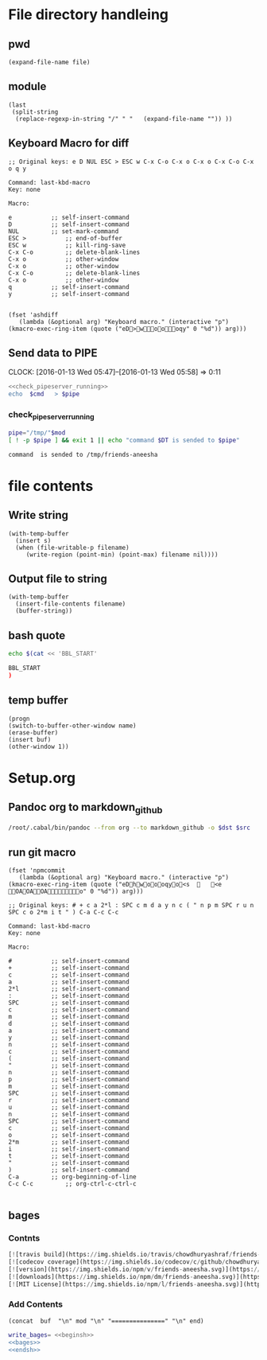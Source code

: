 * File directory handleing
** pwd
#+NAME: pwd
#+BEGIN_SRC elisp :var file=""
(expand-file-name file)
#+END_SRC
** module
#+NAME: module
#+BEGIN_SRC elisp  :export none
  (last
   (split-string
    (replace-regexp-in-string "/" " "   (expand-file-name "")) ))
#+END_SRC

** Keyboard Macro for diff
#+BEGIN_EXAMPLE
;; Original keys: e D NUL ESC > ESC w C-x C-o C-x o C-x o C-x C-o C-x o q y

Command: last-kbd-macro
Key: none

Macro:

e			;; self-insert-command
D			;; self-insert-command
NUL			;; set-mark-command
ESC >			;; end-of-buffer
ESC w			;; kill-ring-save
C-x C-o			;; delete-blank-lines
C-x o			;; other-window
C-x o			;; other-window
C-x C-o			;; delete-blank-lines
C-x o			;; other-window
q			;; self-insert-command
y			;; self-insert-command

#+END_EXAMPLE
#+BEGIN_SRC elisp
(fset 'ashdiff
   (lambda (&optional arg) "Keyboard macro." (interactive "p") (kmacro-exec-ring-item (quote ("eD>woooqy" 0 "%d")) arg)))
#+END_SRC
** Send data to PIPE
   CLOCK: [2016-01-13 Wed 05:47]--[2016-01-13 Wed 05:58] =>  0:11
   :PROPERTIES:
   :Effort:   0:10
   :END:
#+NAME: cmdaync
#+BEGIN_SRC sh :var cmd="" :var mod=module[0] :noweb yes
  <<check_pipeserver_running>>
  echo  $cmd   > $pipe
#+END_SRC

#+RESULTS:
: command npm adduser is sended to /tmp/friends-aneesha

*** check_pipeserver_running
#+NAME: check_pipeserver_running
#+BEGIN_SRC sh
  pipe="/tmp/"$mod
  [ ! -p $pipe ] && exit 1 || echo "command $DT is sended to $pipe"
#+END_SRC

#+RESULTS: check_pipeserver_running
: command  is sended to /tmp/friends-aneesha

* file contents
** Write string
#+NAME: fwrite
#+BEGIN_SRC elisp :var filename=""  :var s=""
    (with-temp-buffer
      (insert s)
      (when (file-writable-p filename)
         (write-region (point-min) (point-max) filename nil))))
#+END_SRC
** Output file to string
#+name: fread
#+BEGIN_SRC elisp :var filename=""
    (with-temp-buffer
      (insert-file-contents filename)
      (buffer-string))
#+END_SRC

#+RESULTS:
: # friends-aneesha

** bash quote
#+NAME: beginsh
#+BEGIN_SRC sh  :noweb yes :results verbatim
echo $(cat << 'BBL_START'
#+END_SRC

#+NAME: endsh
#+BEGIN_SRC sh
BBL_START
)
#+END_SRC

** temp buffer
#+name: tmpbuf
#+BEGIN_SRC elisp :var buf="" :var name="*tmp*"
(progn
(switch-to-buffer-other-window name)
(erase-buffer)
(insert buf)
(other-window 1))
#+END_SRC

#+RESULTS: tmpbuf

* Setup.org
** Pandoc org to markdown_github
#+NAME: readme
#+BEGIN_SRC sh :var src="setup.org" :var dst="README.md" :noweb yes :post fwrite(bagesbuf())
/root/.cabal/bin/pandoc --from org --to markdown_github -o $dst $src
#+END_SRC
** run git macro
#+BEGIN_SRC elisp
(fset 'npmcommit
   (lambda (&optional arg) "Keyboard macro." (interactive "p") (kmacro-exec-ring-item (quote ("eDhwoooqyo<s		<e	OAOAOAo" 0 "%d")) arg)))
#+END_SRC
#+BEGIN_EXAMPLE
;; Original keys: # + c a 2*l : SPC c m d a y n c ( " n p m SPC r u n SPC c o 2*m i t " ) C-a C-c C-c

Command: last-kbd-macro
Key: none

Macro:

#			;; self-insert-command
+			;; self-insert-command
c			;; self-insert-command
a			;; self-insert-command
2*l			;; self-insert-command
:			;; self-insert-command
SPC			;; self-insert-command
c			;; self-insert-command
m			;; self-insert-command
d			;; self-insert-command
a			;; self-insert-command
y			;; self-insert-command
n			;; self-insert-command
c			;; self-insert-command
(			;; self-insert-command
"			;; self-insert-command
n			;; self-insert-command
p			;; self-insert-command
m			;; self-insert-command
SPC			;; self-insert-command
r			;; self-insert-command
u			;; self-insert-command
n			;; self-insert-command
SPC			;; self-insert-command
c			;; self-insert-command
o			;; self-insert-command
2*m			;; self-insert-command
i			;; self-insert-command
t			;; self-insert-command
"			;; self-insert-command
)			;; self-insert-command
C-a			;; org-beginning-of-line
C-c C-c			;; org-ctrl-c-ctrl-c

#+END_EXAMPLE

** bages
*** Contnts
#+NAME: bages
#+BEGIN_SRC  python
[![travis build](https://img.shields.io/travis/chowdhuryashraf/friends-aneesha.svg)](https://travis-ci.org/chowdhuryashraf/friends-aneesha)
[![codecov coverage](https://img.shields.io/codecov/c/github/chowdhuryashraf/friends-aneesha.svg)](https://codecov.io/github/chowdhuryashraf/friends-aneesha)
[![version](https://img.shields.io/npm/v/friends-aneesha.svg)](https://www.npmjs.com/package/friends-aneesha)
[![downloads](https://img.shields.io/npm/dm/friends-aneesha.svg)](https://www.npmjs.com/package/friends-aneesha)
[![MIT License](https://img.shields.io/npm/l/friends-aneesha.svg)](https://www.npmjs.com/package/friends-aneesha)
#+END_SRC

*** Add Contents
#+name: bagesbuf
#+BEGIN_SRC elisp :var buf=write_bages() :var mod=module[0] :var end=fread("README.md")
(concat  buf  "\n" mod "\n" "===============" "\n" end)
#+END_SRC

#+RESULTS: bagesbuf

#+NAME: write_bages
#+BEGIN_SRC sh :noweb yes
write_bages= <<beginsh>>
<<bages>>
<<endsh>>
#+END_SRC

#+RESULTS: write_bages

